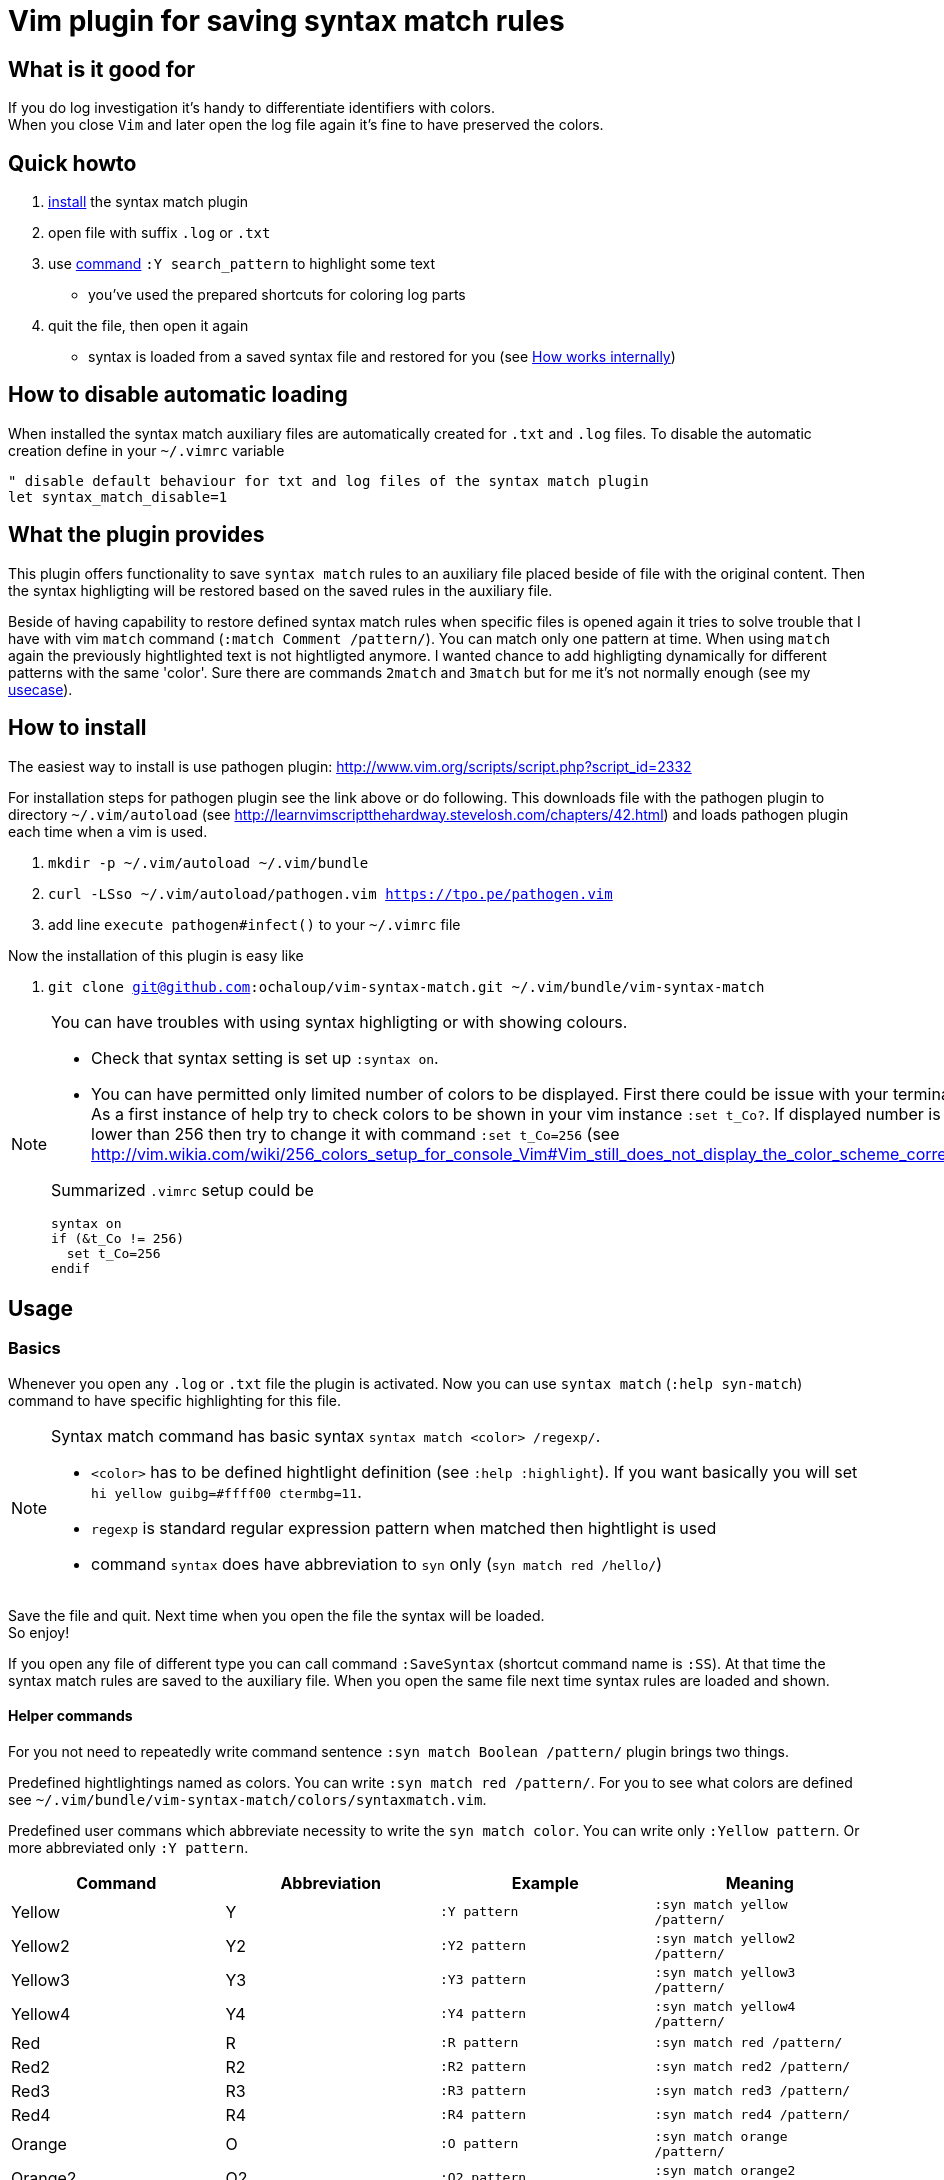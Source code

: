 = Vim plugin for saving syntax match rules

== What is it good for

If you do log investigation it's handy to differentiate identifiers with colors. +
When you close `Vim` and later open the log file again it's fine to have preserved the colors.

== Quick howto

. <<install, install>> the syntax match plugin
. open file with suffix `.log` or `.txt`
. use <<commands,command>> `:Y search_pattern` to highlight some text
  * you've used the prepared shortcuts for coloring log parts
. quit the file, then open it again
  * syntax is loaded from a saved syntax file and restored for you (see <<how-works-internally>>)

== How to disable automatic loading

When installed the syntax match auxiliary files are automatically created for `.txt` and `.log` files.
To disable the automatic creation define in your `~/.vimrc` variable

[source,vim]
----
" disable default behaviour for txt and log files of the syntax match plugin 
let syntax_match_disable=1
----

== What the plugin provides

This plugin offers functionality to save `syntax match` rules to an auxiliary file placed beside of file with the original content.
Then the syntax highligting will be restored based on the saved rules in the auxiliary file.

Beside of having capability to restore defined syntax match rules when specific files is opened again
it tries to solve trouble that I have with vim `match` command (`:match Comment /pattern/`).
You can match only one pattern at time.
When using `match` again the previously hightlighted text is not hightligted anymore.
I wanted chance to add highligting dynamically for different patterns with the same 'color'.
Sure there are commands `2match` and `3match` but for me it's not normally enough (see my <<usecase, usecase>>).

[[install]]
== How to install

The easiest way to install is use pathogen plugin: http://www.vim.org/scripts/script.php?script_id=2332

For installation steps for pathogen plugin see the link above or do following.
This downloads file with the pathogen plugin to directory `~/.vim/autoload` (see http://learnvimscriptthehardway.stevelosh.com/chapters/42.html)
and loads pathogen plugin each time when a vim is used.

. `mkdir -p ~/.vim/autoload ~/.vim/bundle`
. `curl -LSso ~/.vim/autoload/pathogen.vim https://tpo.pe/pathogen.vim`
. add line `execute pathogen#infect()` to your `~/.vimrc` file

Now the installation of this plugin is easy like

. `git clone git@github.com:ochaloup/vim-syntax-match.git ~/.vim/bundle/vim-syntax-match`

[NOTE]
====
You can have troubles with using syntax highligting or with showing colours.

* Check that syntax setting is set up `:syntax on`.
* You can have permitted only limited number of colors to be displayed.
  First there could be issue with your terminal.
  As a first instance of help try to check colors to be shown in your vim instance `:set t_Co?`.
  If displayed number is 8 or lower than 256
  then try to change it with command `:set t_Co=256`
  (see http://vim.wikia.com/wiki/256_colors_setup_for_console_Vim#Vim_still_does_not_display_the_color_scheme_correctly)

Summarized `.vimrc` setup could be 
```
syntax on
if (&t_Co != 256)
  set t_Co=256
endif
```
====

== Usage

[[basics]]
=== Basics

Whenever you open any `.log` or `.txt` file the plugin is activated.
Now you can use `syntax match` (`:help syn-match`) command to have specific
highlighting for this file.

[NOTE]
====
Syntax match command has basic syntax `syntax match <color> /regexp/`.


* `<color>` has to be defined hightlight definition (see `:help :highlight`).
  If you want basically you will set `hi yellow guibg=#ffff00 ctermbg=11`.
* `regexp` is standard regular expression pattern when matched then hightlight is used
* command `syntax` does have abbreviation to `syn` only (`syn match red /hello/`)
====

Save the file and quit.
Next time when you open the file the syntax will be loaded. +
So enjoy!

If you open any file of different type you can call command `:SaveSyntax` (shortcut command name is `:SS`).
At that time the syntax match rules are saved to the auxiliary file.
When you open the same file next time syntax rules are loaded and shown.

[[commands]]
==== Helper commands

For you not need to repeatedly write command sentence `:syn match Boolean /pattern/`
plugin brings two things.

Predefined hightlightings named as colors. You can write `:syn match red /pattern/`.
For you to see what colors are defined see `~/.vim/bundle/vim-syntax-match/colors/syntaxmatch.vim`.

Predefined user commans which abbreviate necessity to write the `syn match color`.
You can write only `:Yellow pattern`. Or more abbreviated only `:Y pattern`.

[cols="4*", options="header"]
|===
|Command
|Abbreviation
|Example
|Meaning

|Yellow   |Y   |`:Y pattern`   |`:syn match yellow /pattern/`
|Yellow2  |Y2  |`:Y2 pattern`  |`:syn match yellow2 /pattern/`
|Yellow3  |Y3  |`:Y3 pattern`  |`:syn match yellow3 /pattern/`
|Yellow4  |Y4  |`:Y4 pattern`  |`:syn match yellow4 /pattern/`
|Red      |R   |`:R pattern`   |`:syn match red /pattern/`
|Red2     |R2  |`:R2 pattern`  |`:syn match red2 /pattern/`
|Red3     |R3  |`:R3 pattern`  |`:syn match red3 /pattern/`
|Red4     |R4  |`:R4 pattern`  |`:syn match red4 /pattern/`
|Orange   |O   |`:O pattern`   |`:syn match orange /pattern/`
|Orange2  |O2  |`:O2 pattern`  |`:syn match orange2 /pattern/`
|Orange3  |O3  |`:O3 pattern`  |`:syn match orange3 /pattern/`
|Violet   |V   |`:V pattern`   |`:syn match violet /pattern/`
|Violet2  |V2  |`:V2 pattern`  |`:syn match violet2 /pattern/`
|Violet3  |V3  |`:V3 pattern`  |`:syn match violet3 /pattern/`
|Violet4  |V4  |`:V4 pattern`  |`:syn match violet4 /pattern/`
|Violet5  |V5  |`:V5 pattern`  |`:syn match violet5 /pattern/`
|Green    |G   |`:G pattern`   |`:syn match green /pattern/`
|Green2   |G2  |`:G2 pattern`  |`:syn match green2 /pattern/`
|Green3   |G3  |`:G3 pattern`  |`:syn match green3 /pattern/`
|Green4   |G4  |`:G4 pattern`  |`:syn match green4 /pattern/`
|Blue     |B   |`:B pattern`   |`:syn match blue /pattern/`
|Blue2    |B2  |`:B2 pattern`  |`:syn match blue2 /pattern/`
|Blue3    |B3  |`:B3 pattern`  |`:syn match blue3 /pattern/`
|Blue4    |B4  |`:B4 pattern`  |`:syn match blue4 /pattern/`
|Grey     |GY  |`:GY pattern`  |`:syn match grey /pattern/`
|Grey2    |GY2 |`:GY2 pattern` |`:syn match grey2 /pattern/`
|Grey3    |GY3 |`:GY3 pattern` |`:syn match grey3 /pattern/`
|Brown    |BR  |`:BR pattern`  |`:syn match brown /pattern/`
|Cyan     |C   |`:C pattern`   |`:syn match cyan /pattern/`
|White    |W   |`:W pattern`   |`:syn match white /pattern/`
|Pink     |P   |`:P pattern`   |`:syn match pink /pattern/`
|Pink2    |P2  |`:P2 pattern`  |`:syn match pink2 /pattern/`
|Pink3    |P3  |`:P3 pattern`  |`:syn match pink3 /pattern/`
|Whitefg  |WF  |`:WF pattern`  |`:syn match whitefg /pattern/`
|Cyanfg   |CF  |`:CYF pattern` |`:syn match cyanfg /pattern/`
|Brownfg  |BRF |`:BRF pattern` |`:syn match brownfg /pattern/`
|Greyfg   |GYF |`:GYF pattern` |`:syn match greyfg /pattern/`
|Bluefg   |BF  |`:BF pattern`  |`:syn match bluefg /pattern/`
|Greenfg  |GF  |`:GF pattern`  |`:syn match greenfg /pattern/`
|Violetfg |VF  |`:VF pattern`  |`:syn match violetfg /pattern/`
|Orangefg |OF  |`:OF pattern`  |`:syn match orangefg /pattern/`
|Redfg    |RF  |`:RF pattern`  |`:syn match redfg  /pattern/`
|Yellowfg |YF  |`:YF pattern`  |`:syn match yellowfg  /pattern/`
|Pinkfg   |PF  |`:PF pattern`  |`:syn match pinkfg  /pattern/`
|         |YA  |`:YA pattern`  |`:syn match yellow  /pattern/` in all opened buffers
|         |RA  |`:RA pattern`  |`:syn match red /pattern/` in all opened buffers
|         |GA  |`:GA pattern`  |`:syn match green /pattern/` in all opened buffers
|         |BA  |`:BA pattern`  |`:syn match blue /pattern/` in all opened buffers
|         |GYA |`:GYA pattern` |`:syn match grey /pattern/` in all opened buffers
|         |BRA |`:BRA pattern` |`:syn match brown /pattern/` in all opened buffers
|         |CA  |`:CA pattern`  |`:syn match cyan /pattern/` in all opened buffers
|         |WA  |`:WA pattern`  |`:syn match white /pattern/` in all opened buffers
|         |PA  |`:PA pattern`  |`:syn match pink /pattern/` in all opened buffers
|ClearAllSyntax|SyntaxClearAll |`:clear syntax` | clearing syntax in all opened buffers
|===

[[how-works-internally]]
=== How works internally

* Plugin defines autocommand for `.log` and `.txt` to call function `syntaxmatch#saveSyntax()` function at time when such file is closed.
* `syntaxmatch#saveSyntax()` function calls Vim internal command `:syntax` which list all currently defined syntax highlighting rules.
* Function filter only those which uses `match` (see http://learnvimscriptthehardway.stevelosh.com/chapters/46.html or `:help syn-match`).
* It converts output of `:syntax` command and creates valid `syntax match <color> /pattern/` commands.
* These commands are then saved to auxiliary file with name pattern `.<original_file_name>.syntax`.
  That means after syntax is saved you can find a `.syntax` file besides of your original file.
* When a file is opened then it check existence of the `.syntax` file with the same name.
* If the auxiliary file (`*.syntax`) exists then its content line by line is executed.

[WARNING]
====
A file could be highlighted with different syntax highlighting rules before you start to use
your own. That's caused by other plugin or syntax rules (see http://learnvimscriptthehardway.stevelosh.com/chapters/45.html).
All rules that uses `match` are saved to the result file.

There could be a clash between rules. Meaning two match patterns could hightlight the same text.
Which pattern is used is resolved based priority rules (see `:help syn-priority`).
Basically the last used rule overrule the previous one.

As rules are saved and then loaded from a file there is no check for their order.
That causes that highlighting result will be different when edited and
then later when loaded.
Rules could beat each other when their patterns overlaps.
====

== Tips

=== Hightligting to HTML

Vim comes with handy command `:TOhtml` which takes your text document and convert it to html file.
That html file is highighted as you defined it with `syntax` commands.
This plugin offers small enhancement to the internal command that adds clickable line numbers.
When command `:TOHtmlWithLines` is executed you can click
on the shown line numbers to get link with anchor (`#`)
which can be then shared with a co-worker.

=== Synchronized scrolling in vim windows

If you investigate some logs which are similar but not the same and you want to see them in sync one beside other
try vim command `:set scrollbind`. Any file (buffer) that has set this is then scrolled in sync with all other
buffers that used this settings as well.
Abbreviation is `:set scb` and unsetting is done by `:set scb!`.

Usage is like

. open a file `vim filename`
. `:set scb`
. open other file as new window in vim `:vsplit otherfile`
. `:set scb`
. scroll

(for switching from one window to other you can use shortcut `CTRL+W W`)

The plugin adds special user command named `SCB` which you can run as `:SCB`
and it's functionality is to run scroll bind on all opened windows.
This user command does the same as when you run manually `:windo set scb`.


[[usecase]]
== How do I use it (aka my usecase)

My usecase is for investigation in log files.
I have usually works with logs from http://wildfly.org[WildFly] app server
where I investigate issues connected to http://narayana.io[Narayana] transaction manager.
That means that I met long transaction ids on several places of the log file
and it's very useful to differentiate them visually by coloring them.

This is especially good when I need to connect ids of JMS or JDBC with transaction ids.
I normally uses the same color for the connected identifiers and then I'm able to follow
what happens in the log file.

